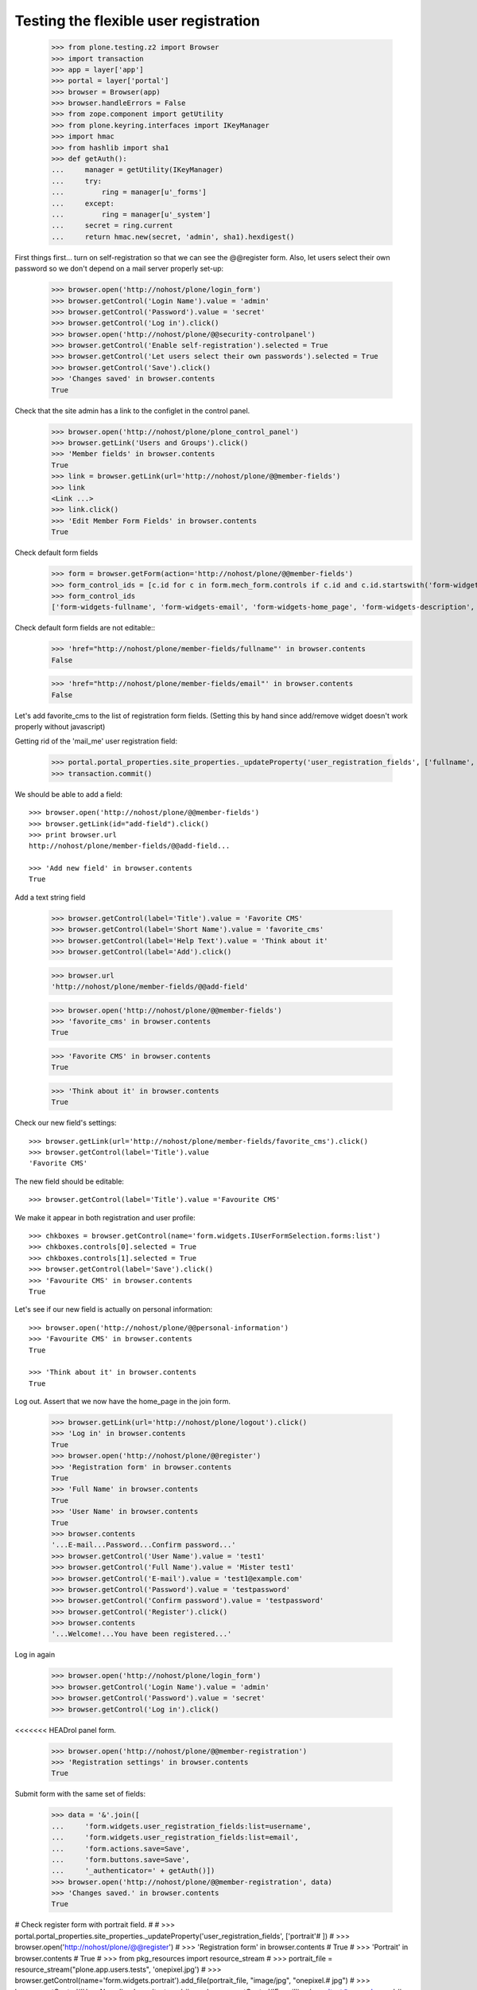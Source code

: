 ======================================
Testing the flexible user registration
======================================

    >>> from plone.testing.z2 import Browser
    >>> import transaction
    >>> app = layer['app']
    >>> portal = layer['portal']
    >>> browser = Browser(app)
    >>> browser.handleErrors = False
    >>> from zope.component import getUtility
    >>> from plone.keyring.interfaces import IKeyManager
    >>> import hmac
    >>> from hashlib import sha1
    >>> def getAuth():
    ...     manager = getUtility(IKeyManager)
    ...     try:
    ...         ring = manager[u'_forms']
    ...     except:
    ...         ring = manager[u'_system']
    ...     secret = ring.current
    ...     return hmac.new(secret, 'admin', sha1).hexdigest()


First things first... turn on self-registration so that we can see the
@@register form. Also, let users select their own password so we don't
depend on a mail server properly set-up:
    >>> browser.open('http://nohost/plone/login_form')
    >>> browser.getControl('Login Name').value = 'admin'
    >>> browser.getControl('Password').value = 'secret'
    >>> browser.getControl('Log in').click()
    >>> browser.open('http://nohost/plone/@@security-controlpanel')
    >>> browser.getControl('Enable self-registration').selected = True
    >>> browser.getControl('Let users select their own passwords').selected = True
    >>> browser.getControl('Save').click()
    >>> 'Changes saved' in browser.contents
    True

Check that the site admin has a link to the configlet in the control panel.
    >>> browser.open('http://nohost/plone/plone_control_panel')
    >>> browser.getLink('Users and Groups').click()
    >>> 'Member fields' in browser.contents
    True
    >>> link = browser.getLink(url='http://nohost/plone/@@member-fields')
    >>> link
    <Link ...>
    >>> link.click()
    >>> 'Edit Member Form Fields' in browser.contents
    True

Check default form fields
    >>> form = browser.getForm(action='http://nohost/plone/@@member-fields')
    >>> form_control_ids = [c.id for c in form.mech_form.controls if c.id and c.id.startswith('form-widgets')]
    >>> form_control_ids
    ['form-widgets-fullname', 'form-widgets-email', 'form-widgets-home_page', 'form-widgets-description', 'form-widgets-location', 'form-widgets-portrait-input']

Check default form fields are not editable::
    >>> 'href="http://nohost/plone/member-fields/fullname"' in browser.contents
    False

    >>> 'href="http://nohost/plone/member-fields/email"' in browser.contents
    False

Let's add favorite_cms to the list of registration form fields.
(Setting this by hand since add/remove widget doesn't work properly without javascript)

Getting rid of the 'mail_me' user registration field:

    >>> portal.portal_properties.site_properties._updateProperty('user_registration_fields', ['fullname', 'username', 'email', 'password'])
    >>> transaction.commit()

We should be able to add a field::

    >>> browser.open('http://nohost/plone/@@member-fields')
    >>> browser.getLink(id="add-field").click()
    >>> print browser.url
    http://nohost/plone/member-fields/@@add-field...

    >>> 'Add new field' in browser.contents
    True

Add a text string field

    >>> browser.getControl(label='Title').value = 'Favorite CMS'
    >>> browser.getControl(label='Short Name').value = 'favorite_cms'
    >>> browser.getControl(label='Help Text').value = 'Think about it'
    >>> browser.getControl(label='Add').click()

    >>> browser.url
    'http://nohost/plone/member-fields/@@add-field'

    >>> browser.open('http://nohost/plone/@@member-fields')
    >>> 'favorite_cms' in browser.contents
    True

    >>> 'Favorite CMS' in browser.contents
    True

    >>> 'Think about it' in browser.contents
    True

Check our new field's settings::

    >>> browser.getLink(url='http://nohost/plone/member-fields/favorite_cms').click()
    >>> browser.getControl(label='Title').value
    'Favorite CMS'

The new field should be editable::

    >>> browser.getControl(label='Title').value ='Favourite CMS'

We make it appear in both registration and user profile::

    >>> chkboxes = browser.getControl(name='form.widgets.IUserFormSelection.forms:list')
    >>> chkboxes.controls[0].selected = True
    >>> chkboxes.controls[1].selected = True
    >>> browser.getControl(label='Save').click()
    >>> 'Favourite CMS' in browser.contents
    True

Let's see if our new field is actually on personal information::

    >>> browser.open('http://nohost/plone/@@personal-information')
    >>> 'Favourite CMS' in browser.contents
    True

    >>> 'Think about it' in browser.contents
    True


Log out. Assert that we now have the home_page in the join form.

    >>> browser.getLink(url='http://nohost/plone/logout').click()
    >>> 'Log in' in browser.contents
    True
    >>> browser.open('http://nohost/plone/@@register')
    >>> 'Registration form' in browser.contents
    True
    >>> 'Full Name' in browser.contents
    True
    >>> 'User Name' in browser.contents
    True
    >>> browser.contents
    '...E-mail...Password...Confirm password...'
    >>> browser.getControl('User Name').value = 'test1'
    >>> browser.getControl('Full Name').value = 'Mister test1'
    >>> browser.getControl('E-mail').value = 'test1@example.com'
    >>> browser.getControl('Password').value = 'testpassword'
    >>> browser.getControl('Confirm password').value = 'testpassword'
    >>> browser.getControl('Register').click()
    >>> browser.contents
    '...Welcome!...You have been registered...'

Log in again

    >>> browser.open('http://nohost/plone/login_form')
    >>> browser.getControl('Login Name').value = 'admin'
    >>> browser.getControl('Password').value = 'secret'
    >>> browser.getControl('Log in').click()

<<<<<<< HEADrol panel form.

    >>> browser.open('http://nohost/plone/@@member-registration')
    >>> 'Registration settings' in browser.contents
    True

Submit form with the same set of fields:

    >>> data = '&'.join([
    ...     'form.widgets.user_registration_fields:list=username',
    ...     'form.widgets.user_registration_fields:list=email',
    ...     'form.actions.save=Save',
    ...     'form.buttons.save=Save',
    ...     '_authenticator=' + getAuth()])
    >>> browser.open('http://nohost/plone/@@member-registration', data)
    >>> 'Changes saved.' in browser.contents
    True

# Check register form with portrait field.
#
#     >>> portal.portal_properties.site_properties._updateProperty('user_registration_fields', ['portrait'# ])
#     >>> browser.open('http://nohost/plone/@@register')
#     >>> 'Registration form' in browser.contents
#     True
#     >>> 'Portrait' in browser.contents
#     True
#     >>> from pkg_resources import resource_stream
#     >>> portrait_file = resource_stream("plone.app.users.tests", 'onepixel.jpg')
#     >>> browser.getControl(name='form.widgets.portrait').add_file(portrait_file, "image/jpg", "onepixel.# jpg")
#     >>> browser.getControl('User Name').value = 'testuser'
#     >>> browser.getControl('E-mail').value = 'test@example.com'
#     >>> browser.getControl('Password').value = 'testpassword'
#     >>> browser.getControl('Confirm password').value = 'testpassword'
#     >>> browser.getControl('Register').click()
#     >>> browser.contents
#     '...Welcome!...You have been registered...'
#
# Check more validation errors. Test Confirmation Password and invalid
# email, and reserved user name validations:
#
#     >>> portal.portal_properties.site_properties._updateProperty('user_registration_fields', [# 'username', 'email', 'password', 'mail_me'])
#     >>> browser.open('http://nohost/plone/@@register')
#     >>> 'Registration form' in browser.contents
#     True
#     >>> browser.getControl('User Name').value = 'plone'
#     >>> browser.getControl('E-mail').value = 'invalid email'
#     >>> browser.getControl('Password').value = 'testpassword'
#     >>> browser.getControl('Confirm password').value = 'testpassword2'
#     >>> browser.getControl('Register').click()
#     >>> browser.contents
#     '...There were errors...'
#     >>> browser.contents
#     '...This username is reserved...Invalid email address...Passwords do not match...'
#
# Now also check username which is already in use:
#
#     >>> browser.getControl('User Name').value = 'admin'
#     >>> browser.getControl('Register').click()
#     >>> browser.contents
#     '...The login name you selected is already in use...'
#
